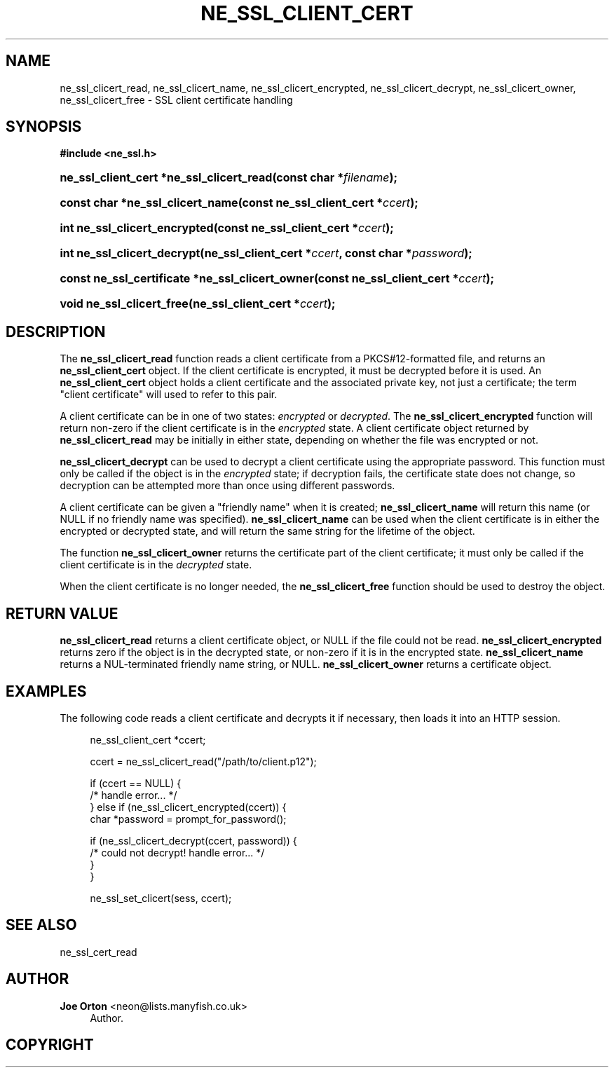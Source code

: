 '\" t
.\"     Title: ne_ssl_client_cert
.\"    Author: 
.\" Generator: DocBook XSL Stylesheets vsnapshot <http://docbook.sf.net/>
.\"      Date: 20 September 2021
.\"    Manual: neon API reference
.\"    Source: neon 0.32.1
.\"  Language: English
.\"
.TH "NE_SSL_CLIENT_CERT" "3" "20 September 2021" "neon 0.32.1" "neon API reference"
.\" -----------------------------------------------------------------
.\" * Define some portability stuff
.\" -----------------------------------------------------------------
.\" ~~~~~~~~~~~~~~~~~~~~~~~~~~~~~~~~~~~~~~~~~~~~~~~~~~~~~~~~~~~~~~~~~
.\" http://bugs.debian.org/507673
.\" http://lists.gnu.org/archive/html/groff/2009-02/msg00013.html
.\" ~~~~~~~~~~~~~~~~~~~~~~~~~~~~~~~~~~~~~~~~~~~~~~~~~~~~~~~~~~~~~~~~~
.ie \n(.g .ds Aq \(aq
.el       .ds Aq '
.\" -----------------------------------------------------------------
.\" * set default formatting
.\" -----------------------------------------------------------------
.\" disable hyphenation
.nh
.\" disable justification (adjust text to left margin only)
.ad l
.\" -----------------------------------------------------------------
.\" * MAIN CONTENT STARTS HERE *
.\" -----------------------------------------------------------------
.SH "NAME"
ne_ssl_clicert_read, ne_ssl_clicert_name, ne_ssl_clicert_encrypted, ne_ssl_clicert_decrypt, ne_ssl_clicert_owner, ne_ssl_clicert_free \- SSL client certificate handling
.SH "SYNOPSIS"
.sp
.ft B
.nf
#include <ne_ssl\&.h>
.fi
.ft
.HP \w'ne_ssl_client_cert\ *ne_ssl_clicert_read('u
.BI "ne_ssl_client_cert *ne_ssl_clicert_read(const\ char\ *" "filename" ");"
.HP \w'const\ char\ *ne_ssl_clicert_name('u
.BI "const char *ne_ssl_clicert_name(const\ ne_ssl_client_cert\ *" "ccert" ");"
.HP \w'int\ ne_ssl_clicert_encrypted('u
.BI "int ne_ssl_clicert_encrypted(const\ ne_ssl_client_cert\ *" "ccert" ");"
.HP \w'int\ ne_ssl_clicert_decrypt('u
.BI "int ne_ssl_clicert_decrypt(ne_ssl_client_cert\ *" "ccert" ", const\ char\ *" "password" ");"
.HP \w'const\ ne_ssl_certificate\ *ne_ssl_clicert_owner('u
.BI "const ne_ssl_certificate *ne_ssl_clicert_owner(const\ ne_ssl_client_cert\ *" "ccert" ");"
.HP \w'void\ ne_ssl_clicert_free('u
.BI "void ne_ssl_clicert_free(ne_ssl_client_cert\ *" "ccert" ");"
.SH "DESCRIPTION"
.PP
The
\fBne_ssl_clicert_read\fR
function reads a
client certificate
from a PKCS#12\-formatted file, and returns an
\fBne_ssl_client_cert\fR
object\&. If the client certificate is encrypted, it must be decrypted before it is used\&. An
\fBne_ssl_client_cert\fR
object holds a client certificate and the associated private key, not just a certificate; the term "client certificate" will used to refer to this pair\&.
.PP
A client certificate can be in one of two states:
\fIencrypted\fR
or
\fIdecrypted\fR\&. The
\fBne_ssl_clicert_encrypted\fR
function will return non\-zero if the client certificate is in the
\fIencrypted\fR
state\&. A client certificate object returned by
\fBne_ssl_clicert_read\fR
may be initially in either state, depending on whether the file was encrypted or not\&.
.PP
\fBne_ssl_clicert_decrypt\fR
can be used to decrypt a client certificate using the appropriate password\&. This function must only be called if the object is in the
\fIencrypted\fR
state; if decryption fails, the certificate state does not change, so decryption can be attempted more than once using different passwords\&.
.PP
A client certificate can be given a "friendly name" when it is created;
\fBne_ssl_clicert_name\fR
will return this name (or
NULL
if no friendly name was specified)\&.
\fBne_ssl_clicert_name\fR
can be used when the client certificate is in either the encrypted or decrypted state, and will return the same string for the lifetime of the object\&.
.PP
The function
\fBne_ssl_clicert_owner\fR
returns the certificate part of the client certificate; it must only be called if the client certificate is in the
\fIdecrypted\fR
state\&.
.PP
When the client certificate is no longer needed, the
\fBne_ssl_clicert_free\fR
function should be used to destroy the object\&.
.SH "RETURN VALUE"
.PP
\fBne_ssl_clicert_read\fR
returns a client certificate object, or
NULL
if the file could not be read\&.
\fBne_ssl_clicert_encrypted\fR
returns zero if the object is in the decrypted state, or non\-zero if it is in the encrypted state\&.
\fBne_ssl_clicert_name\fR
returns a
NUL\-terminated friendly name string, or
NULL\&.
\fBne_ssl_clicert_owner\fR
returns a certificate object\&.
.SH "EXAMPLES"
.PP
The following code reads a client certificate and decrypts it if necessary, then loads it into an HTTP session\&.
.sp
.if n \{\
.RS 4
.\}
.nf
ne_ssl_client_cert *ccert;

ccert = ne_ssl_clicert_read("/path/to/client\&.p12");

if (ccert == NULL) {
   /* handle error\&.\&.\&. */
} else if (ne_ssl_clicert_encrypted(ccert)) {
   char *password = prompt_for_password();

   if (ne_ssl_clicert_decrypt(ccert, password)) {
      /* could not decrypt! handle error\&.\&.\&. */
   }
}

ne_ssl_set_clicert(sess, ccert);
.fi
.if n \{\
.RE
.\}
.SH "SEE ALSO"
.PP
ne_ssl_cert_read
.SH "AUTHOR"
.PP
\fBJoe Orton\fR <\&neon@lists.manyfish.co.uk\&>
.RS 4
Author.
.RE
.SH "COPYRIGHT"
.br
